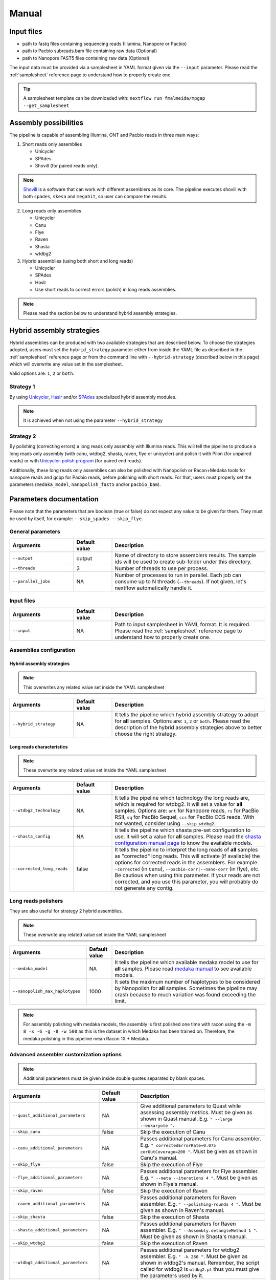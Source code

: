 .. _manual:

Manual
======

Input files
-----------

* path to fastq files containing sequencing reads (Illumina, Nanopore or Pacbio)
* path to Pacbio subreads.bam file containing raw data (Optional)
* path to Nanopore FAST5 files containing raw data (Optional)

The input data must be provided via a samplesheet in YAML format given via the ``--input`` parameter. Please read the :ref:`samplesheet` reference page to understand how to properly create one.

.. tip::

  A samplesheet template can be downloaded with: ``nextflow run fmalmeida/mpgap --get_samplesheet``

Assembly possibilities
----------------------

The pipeline is capable of assembling Illumina, ONT and Pacbio reads in three main ways:

1. Short reads only assemblies

   + Unicycler
   + SPAdes
   + Shovill (for paired reads only).

.. note::

  `Shovill <https://github.com/tseemann/shovill>`_ is a software that can work with different assemblers as its core. The pipeline executes shovill with both ``spades``, ``skesa`` and ``megahit``, so user can compare the results.

2. Long reads only assemblies

   + Unicycler
   + Canu
   + Flye
   + Raven
   + Shasta
   + wtdbg2

3. Hybrid assemblies (using both short and long reads)

   + Unicycler
   + SPAdes
   + Haslr
   + Use short reads to correct errors (polish) in long reads assemblies.

.. note::
  
  Please read the section below to understand hybrid assembly strategies.

Hybrid assembly strategies
--------------------------

Hybrid assemblies can be produced with two available strategies that are described below. To choose the strategies adopted, users must set the ``hybrid_strategy`` parameter either from inside the YAML file as described in the :ref:`samplesheet` reference page or from the command line with ``--hybrid-strategy`` (described below in this page) which will overwrite any value set in the samplesheet.

Valid options are: ``1``, ``2`` or ``both``.

Strategy 1
"""""""""""

By using `Unicycler <https://github.com/rrwick/Unicycler#method-hybrid-assembly>`_, `Haslr <https://github.com/vpc-ccg/haslr>`_ and/or `SPAdes <https://pubmed.ncbi.nlm.nih.gov/26589280/>`_ specialized hybrid assembly modules.

.. note::

  It is achieved when not using the parameter ``--hybrid_strategy``

Strategy 2
""""""""""

By polishing (correcting errors) a long reads only assembly with Illumina reads. This will tell the pipeline to produce a long reads only assembly (with canu, wtdbg2, shasta, raven, flye or unicycler) and polish it with Pilon (for unpaired reads) or with `Unicycler-polish program <https://github.com/rrwick/Unicycler/blob/master/docs/unicycler-polish.md>`_ (for paired end reads).

Additionally, these long reads only assemblies can also be polished with Nanopolish or Racon+Medaka tools for nanopore reads and gcpp for Pacbio reads, before polishing with short reads. For that, users must properly set the parameters (``medaka_model``, ``nanopolish_fast5`` and/or ``pacbio_bam``).

Parameters documentation
------------------------

Please note that the parameters that are boolean (true or false) do not expect any value to be given for them. They must be used by itself, for example: ``--skip_spades --skip_flye``.

General parameters
""""""""""""""""""

.. list-table::
   :widths: 25 15 60
   :header-rows: 1

   * - Arguments
     - Default value
     - Description

   * - ``--output``
     - output
     - Name of directory to store assemblers results. The sample ids will be used to create sub-folder under this directory.

   * - ``--threads``
     - 3
     - Number of threads to use per process.

   * - ``--parallel_jobs``
     - NA
     - Number of processes to run in parallel. Each job can consume up to N threads (``--threads``). If not given, let's nextflow automatically handle it.

Input files
"""""""""""

.. list-table::
   :widths: 25 15 60
   :header-rows: 1

   * - Arguments
     - Default value
     - Description

   * - ``--input``
     - NA
     - Path to input samplesheet in YAML format. It is required. Please read the :ref:`samplesheet` reference page to understand how to properly create one.


Assemblies configuration
""""""""""""""""""""""""

Hybrid assembly strategies
^^^^^^^^^^^^^^^^^^^^^^^^^^

.. note:: 

  This overwrites any related value set inside the YAML samplesheet

.. list-table::
   :widths: 25 15 60
   :header-rows: 1

   * - Arguments
     - Default value
     - Description

   * - ``--hybrid_strategy``
     - NA
     - It tells the pipeline which hybrid assembly strategy to adopt for **all** samples. Options are: ``1``, ``2`` or ``both``. Please read the description of the hybrid assembly strategies above to better choose the right strategy.

Long reads characteristics
^^^^^^^^^^^^^^^^^^^^^^^^^^

.. note:: 

  These overwrite any related value set inside the YAML samplesheet

.. list-table::
   :widths: 25 15 60
   :header-rows: 1

   * - Arguments
     - Default value
     - Description

   * - ``--wtdbg2_technology``
     - NA
     - It tells the pipeline which technology the long reads are, which is required for wtdbg2. It will set a value for **all** samples. Options are: ``ont`` for Nanopore reads, ``rs`` for PacBio RSII, ``sq`` for PacBio Sequel, ``ccs`` for PacBio CCS reads. With not wanted, consider using ``--skip_wtdbg2``.
   
   * - ``--shasta_config``
     - NA
     - It tells the pipeline which shasta pre-set configuration to use. It will set a value for **all** samples. Please read the `shasta configuration manual page <https://chanzuckerberg.github.io/shasta/Configurations.html>`_ to know the available models. 

   * - ``--corrected_long_reads``
     - false
     - It tells the pipeline to interpret the long reads of **all** samples as "corrected" long reads. This will activate (if available) the options for corrected reads in the assemblers. For example: ``-corrected`` (in canu), ``--pacbio-corr|--nano-corr`` (in flye), etc. Be cautious when using this parameter. If your reads are not corrected, and you use this parameter, you will probably do not generate any contig.

Long reads polishers
""""""""""""""""""""

They are also useful for strategy 2 hybrid assemblies.

.. note:: 

  These overwrite any related value set inside the YAML samplesheet

.. list-table::
   :widths: 30 10 60
   :header-rows: 1

   * - Arguments
     - Default value
     - Description

   * - ``--medaka_model``
     - NA
     - It tells the pipeline which available medaka model to use for **all** samples. Please read `medaka manual <https://github.com/nanoporetech/medaka#models>`_ to see available models.

   * - ``--nanopolish_max_haplotypes``
     - 1000
     - It sets the maximum number of haplotypes to be considered by Nanopolish for **all** samples. Sometimes the pipeline may crash because to much variation was found exceeding the limit.

.. note::

	 For assembly polishing with medaka models, the assembly is first polished one time with racon using the ``-m 8 -x -6 -g -8 -w 500`` as this is the dataset in which Medaka has been trained on. Therefore, the medaka polishing in this pipeline mean Racon 1X + Medaka.

Advanced assembler customization options
""""""""""""""""""""""""""""""""""""""""

.. note::

  Additional parameters must be given inside double quotes separated by blank spaces.

.. list-table::
   :widths: 35 15 50
   :header-rows: 1

   * - Arguments
     - Default value
     - Description

   * - ``--quast_additional_parameters``
     - NA
     - | Give additional parameters to Quast while assessing assembly metrics. Must be given as shown in Quast manual. E.g. ``" --large --eukaryote "``.

   * - ``--skip_canu``
     - false
     - Skip the execution of Canu

   * - ``--canu_additional_parameters``
     - NA
     - | Passes additional parameters for Canu assembler. E.g. ``" correctedErrorRate=0.075 corOutCoverage=200 "``. Must be given as shown in Canu's manual.

   * - ``--skip_flye``
     - false
     - Skip the execution of Flye

   * - ``--flye_additional_parameters``
     - NA
     - | Passes additional parameters for Flye assembler. E.g. ``" --meta --iterations 4 "``. Must be given as shown in Flye's manual.

   * - ``--skip_raven``
     - false
     - Skip the execution of Raven

   * - ``--raven_additional_parameters``
     - NA
     - | Passes additional parameters for Raven assembler. E.g. ``" --polishing-rounds 4 "``. Must be given as shown in Raven's manual.
   
   * - ``--skip_shasta``
     - false
     - Skip the execution of Shasta

   * - ``--shasta_additional_parameters``
     - NA
     - | Passes additional parameters for Raven assembler. E.g. ``" --Assembly.detangleMethod 1 "``. Must be given as shown in Shasta's manual.
   
   * - ``--skip_wtdbg2``
     - false
     - Skip the execution of Raven

   * - ``--wtdbg2_additional_parameters``
     - NA
     - | Passes additional parameters for wtdbg2 assembler. E.g. ``" -k 250 "``. Must be given as shown in wtdbg2's manual. Remember, the script called for wtdbg2 is ``wtdbg2.pl`` thus you must give the parameters used by it.

   * - ``--skip_unicycler``
     - false
     - Skip the execution of Unicycler

   * - ``--unicycler_additional_parameters``
     - NA
     - | Passes additional parameters for Unicycler assembler. E.g. ``" --mode conservative --no_correct "``. Must be given as shown in Unicycler's manual.

   * - ``--skip_spades``
     - false
     - Skip the execution of SPAdes

   * - ``--spades_additional_parameters``
     - NA
     - | Passes additional parameters for SPAdes assembler. E.g. ``" --meta --plasmids "``. Must be given as shown in Spades' manual.

   * - ``--skip_haslr``
     - false
     - Skip the execution of Haslr

   * - ``--haslr_additional_parameters``
     - NA
     - | Passes additional parameters for Haslr assembler. E.g. ``" --cov-lr 30 "``. Must be given as shown in Haslr' manual.

   * - ``--skip_shovill``
     - false
     - Skip the execution of Shovill

   * - ``--shovill_additional_parameters``
     - NA
     - | Passes additional parameters for Shovill assembler. E.g. ``" --depth 15 "``. Must be given as shown in Shovill' manual.
       | The pipeline already executes shovill with spades, skesa and megahit, so please, do not use it with shovill's ``--assembler`` parameter.

.. tip::

  All these parameters are configurable through a configuration file. We encourage users to use the configuration file since it will keep your execution cleaner and more readable. See a :ref:`config` example.
